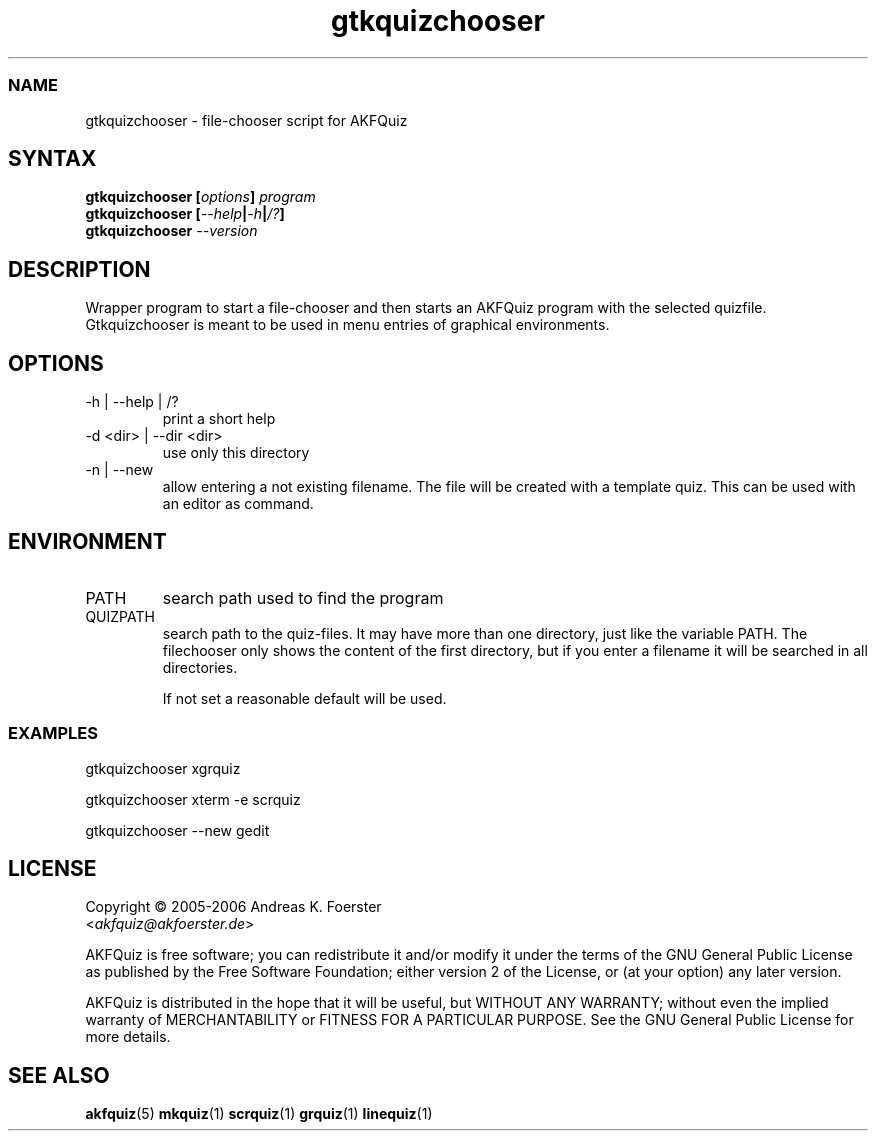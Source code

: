 .\" Process this file with
.\" groff -man -Tlatin1 quizchooser.1
.\"
.TH "gtkquizchooser" 1 "4.2.0" AKFQuiz

.SS NAME
gtkquizchooser \- file-chooser script for AKFQuiz

.SH SYNTAX
.BI "gtkquizchooser [" options "] " "program"
.br
.BI "gtkquizchooser [" --help | -h | /? ]
.br
.BI "gtkquizchooser " --version

.SH DESCRIPTION

Wrapper program to start a file-chooser and then starts an AKFQuiz 
program with the selected quizfile. Gtkquizchooser is meant to be 
used in menu entries of graphical environments.

.SH OPTIONS

.IP "-h | --help | /?"
print a short help

.IP "-d <dir> | --dir <dir>"
use only this directory 

.IP "-n | --new"
allow entering a not existing filename. The file will be created with a 
template quiz. This can be used with an editor as command.

.SH ENVIRONMENT

.IP PATH
search path used to find the program

.IP QUIZPATH
search path to the quiz-files.
It may have more than one directory, just like the variable PATH.
The filechooser only shows the content of the first directory, but
if you enter a filename it will be searched in all directories.

If not set a reasonable default will be used.

.SS EXAMPLES

gtkquizchooser xgrquiz

gtkquizchooser xterm -e scrquiz

gtkquizchooser --new gedit

.SH LICENSE

Copyright \(co 2005-2006 Andreas K. Foerster
.br
.RI < akfquiz@akfoerster.de >

AKFQuiz is free software; you can redistribute it and/or modify
it under the terms of the GNU General Public License as published by
the Free Software Foundation; either version 2 of the License, or
(at your option) any later version.

AKFQuiz is distributed in the hope that it will be useful,
but WITHOUT ANY WARRANTY; without even the implied warranty of
MERCHANTABILITY or FITNESS FOR A PARTICULAR PURPOSE.  See the
GNU General Public License for more details.

.SH "SEE ALSO"
.BR akfquiz (5)
.BR mkquiz (1)
.BR scrquiz (1)
.BR grquiz (1)
.BR linequiz (1)
